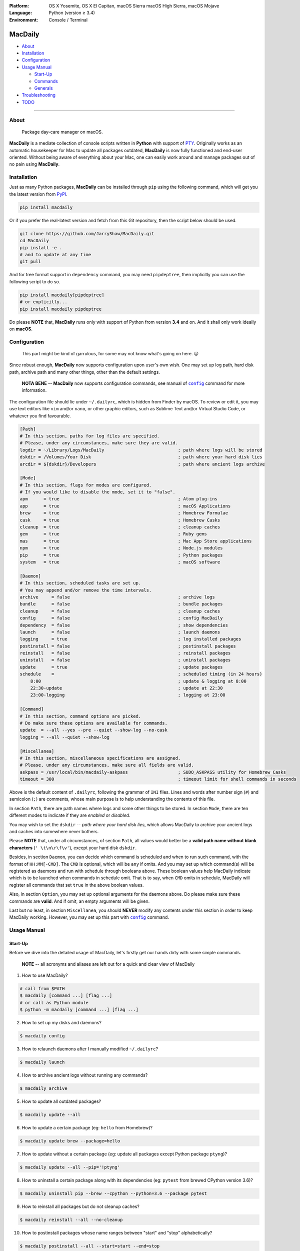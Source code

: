 :Platform:
    OS X Yosemite, OS X El Capitan, macOS Sierra
    macOS High Sierra, macOS Mojave
:Language: Python (version ≥ 3.4)
:Environment: Console / Terminal

========
MacDaily
========

|download| |version| |format| |status|

|python| |implementation|

- `About <#about>`__
- `Installation <#installation>`__
- `Configuration <#configuration>`__
- `Usage Manual <#usage-manual>`__

  - `Start-Up <#start-up>`__
  - `Commands <#commands>`__
  - `Generals <#generals>`__

- `Troubleshooting <#troubleshooting>`__
- `TODO <#todo>`__

--------------

About
-----

  Package day-care manager on macOS.

**MacDaily** is a mediate collection of console scripts written in **Python**
with support of `PTY <https://en.wikipedia.org/wiki/Pseudo_terminal>`__.
Originally works as an automatic housekeeper for Mac to update all packages
outdated, **MacDaily** is now fully functioned and end-user oriented. Without
being aware of everything about your Mac, one can easily work around and
manage packages out of no pain using **MacDaily**.

Installation
------------

Just as many Python packages, **MacDaily** can be installed through
``pip`` using the following command, which will get you the latest
version from `PyPI <https://pypi.org>`__.

.. code:: shell

    pip install macdaily

Or if you prefer the real-latest version and fetch from this Git
repository, then the script below should be used.

.. code:: shell

    git clone https://github.com/JarryShaw/MacDaily.git
    cd MacDaily
    pip install -e .
    # and to update at any time
    git pull

And for tree format support in ``dependency`` command, you may need
``pipdeptree``, then implicitly you can use the following script to do
so.

.. code:: shell

    pip install macdaily[pipdeptree]
    # or explicitly...
    pip install macdaily pipdeptree

Do please **NOTE** that, **MacDaily** runs only with support of Python
from version **3.4** and on. And it shall only work ideally on **macOS**.

Configuration
-------------

    This part might be kind of garrulous, for some may not know what's
    going on here. 😉

Since robust enough, **MacDaily** now supports configuration upon
user's own wish. One may set up log path, hard disk path, archive path
and many other things, other than the default settings.

    **NOTA BENE** -- **MacDaily** now supports configuration commands,
    see manual of |config|_ command for more information.

The configuration file should lie under ``~/.dailyrc``, which is hidden
from Finder by macOS. To review or edit it, you may use text editors
like ``vim`` and/or ``nano``, or other graphic editors, such as Sublime
Text and/or Virtual Studio Code, or whatever you find favourable.

.. code:: ini

    [Path]
    # In this section, paths for log files are specified.
    # Please, under any circumstances, make sure they are valid.
    logdir = ~/Library/Logs/MacDaily                            ; path where logs will be stored
    dskdir = /Volumes/Your Disk                                 ; path where your hard disk lies
    arcdir = ${dskdir}/Developers                               ; path where ancient logs archive

    [Mode]
    # In this section, flags for modes are configured.
    # If you would like to disable the mode, set it to "false".
    apm      = true                                             ; Atom plug-ins
    app      = true                                             ; macOS Applications
    brew     = true                                             ; Homebrew Formulae
    cask     = true                                             ; Homebrew Casks
    cleanup  = true                                             ; cleanup caches
    gem      = true                                             ; Ruby gems
    mas      = true                                             ; Mac App Store applications
    npm      = true                                             ; Node.js modules
    pip      = true                                             ; Python packages
    system   = true                                             ; macOS software

    [Daemon]
    # In this section, scheduled tasks are set up.
    # You may append and/or remove the time intervals.
    archive     = false                                         ; archive logs
    bundle      = false                                         ; bundle packages
    cleanup     = false                                         ; cleanup caches
    config      = false                                         ; config MacDaily
    dependency  = false                                         ; show dependencies
    launch      = false                                         ; launch daemons
    logging     = true                                          ; log installed packages
    postinstall = false                                         ; postinstall packages
    reinstall   = false                                         ; reinstall packages
    uninstall   = false                                         ; uninstall packages
    update      = true                                          ; update packages
    schedule    =                                               ; scheduled timing (in 24 hours)
        8:00                                                    ; update & logging at 8:00
        22:30-update                                            ; update at 22:30
        23:00-logging                                           ; logging at 23:00

    [Command]
    # In this section, command options are picked.
    # Do make sure these options are available for commands.
    update  = --all --yes --pre --quiet --show-log --no-cask
    logging = --all --quiet --show-log

    [Miscellanea]
    # In this section, miscellaneous specifications are assigned.
    # Please, under any circumstances, make sure all fields are valid.
    askpass = /usr/local/bin/macdaily-askpass                   ; SUDO_ASKPASS utility for Homebrew Casks
    timeout = 300                                               ; timeout limit for shell commands in seconds

Above is the default content of ``.dailyrc``, following the grammar of
``INI`` files. Lines and words after number sign (``#``) and semicolon
(``;``) are comments, whose main purpose is to help understanding the
contents of this file.

In section ``Path``, there are path names where logs and some other
things to be stored. In section ``Mode``, there are ten different
modes to indicate if they are *enabled* or *disabled*.

You may wish to set the ``dskdir`` -- *path where your hard disk lies*,
which allows MacDaily to archive your ancient logs and caches into
somewhere never bothers.

Please **NOTE** that, under all circumstances, of section ``Path``,
all values would better be a **valid path name without blank
characters** (``' \t\n\r\f\v'``), except your hard disk ``dskdir``.

Besides, in section ``Daemon``, you can decide which command is
scheduled and when to run such command, with the format of
``HH:MM[-CMD]``. The ``CMD`` is optional, which will be ``any`` if
omits. And you may set up which command(s) will be registered as daemons
and run with schedule through booleans above. These boolean values
help MacDaily indicate which is to be launched when commands in
schedule omit. That is to say, when ``CMD`` omits in schedule, MacDaily
will register all commands that set ``true`` in the above boolean values.

Also, in section ``Option``, you may set up optional arguments for
the daemons above. Do please make sure these commands are **valid**. And
if omit, an empty arguments will be given.

Last but no least, in section ``Miscellanea``, you should **NEVER**
modify any contents under this section in order to keep MacDaily
working. However, you may set up this part with |config|_ command.

Usage Manual
------------

Start-Up
~~~~~~~~

Before we dive into the detailed usage of MacDaily, let's firstly
get our hands dirty with some simple commands.

    **NOTE** -- all acronyms and aliases are left out for a quick and
    clear view of MacDaily

1. How to use MacDaily?

.. code:: shell

    # call from $PATH
    $ macdaily [command ...] [flag ...]
    # or call as Python module
    $ python -m macdaily [command ...] [flag ...]

2. How to set up my disks and daemons?

.. code:: shell

    $ macdaily config

3.  How to relaunch daemons after I manually modified ``~/.dailyrc``?

.. code:: shell

    $ macdaily launch

4.  How to archive ancient logs without running any commands?

.. code:: shell

    $ macdaily archive

5.  How to update all outdated packages?

.. code:: shell

   $ macdaily update --all

6.  How to update a certain package (eg: ``hello`` from Homebrew)?

.. code:: shell

    $ macdaily update brew --package=hello

7. How to update without a certain package (eg: update all packages
   except Python package ``ptyng``)?

.. code:: shell

    $ macdaily update --all --pip='!ptyng'

8.  How to uninstall a certain package along with its dependencies (eg:
    ``pytest`` from brewed CPython version 3.6)?

.. code:: shell

    $ macdaily uninstall pip --brew --cpython --python=3.6 --package pytest

9.  How to reinstall all packages but do not cleanup caches?

.. code:: shell

    $ macdaily reinstall --all --no-cleanup

10.  How to postinstall packages whose name ranges between "start" and
     "stop" alphabetically?

.. code:: shell

    $ macdaily postinstall --all --start=start --end=stop

11. How to show dependency of a certain package as a tree (eg: ``gnupg``
    from Homebrew) ?

.. code:: shell

   $ macdaily dependency brew  --tree --package=gnupg

12. How to log all applications on my Mac, a.k.a. ``*.app`` files?

.. code:: shell

    $ macdaily logging dotapp

13. How to dump a ``Macfile`` to keep track of all packages?

.. code:: shell

   $ macdaily bundle dump

Commands
~~~~~~~~

MacDaily supports several different commands. Of all commands,
there are corresponding **aliases** for which to be reckoned as
valid.

+----------------+-------------------------------------------+
|    Command     |                  Aliases                  |
+================+===========================================+
| |archive|_     |                                           |
+----------------+-------------------------------------------+
| |bundle|_      |                                           |
+----------------+-------------------------------------------+
| |config|_      | ``cfg``                                   |
+----------------+-------------------------------------------+
| |launch|_      | ``init``                                  |
+----------------+-------------------------------------------+
| |update|_      | ``up``, ``upgrade``                       |
+----------------+-------------------------------------------+
| |uninstall|_   | ``un``, ``remove``, ``rm``, ``r``, ``un`` |
+----------------+-------------------------------------------+
| |reinstall|_   | ``re``                                    |
+----------------+-------------------------------------------+
| |postinstall|_ | ``post``, ``ps``,                         |
+----------------+-------------------------------------------+
| |dependency|_  | ``deps``, ``dp``                          |
+----------------+-------------------------------------------+
| |logging|_     | ``log``                                   |
+----------------+-------------------------------------------+

Generals
~~~~~~~~

The man page of MacDaily shows as below.

.. code:: man

    $ macdaily --help
    usage: macdaily [-h] command

    Package Day Care Manager

    optional arguments:
      -h, --help     show this help message and exit
      -V, --version  show program's version number and exit

    Commands:
      macdaily provides a friendly CLI workflow for the administrator of macOS to
      manipulate packages

Commands for ``macdaily`` is shown as above and they are mandatory. For
more detailed usage information, please refer to manuals of corresponding
commands. For developers, internal details can be found in |miscellanea|_
manual. And here is a brief catalogue for the manuals.

- `Archive Command <https://github.com/JarryShaw/MacDaily/blob/dev/res/archive.rst>`__
- `Bundle Command <https://github.com/JarryShaw/MacDaily/blob/dev/res/bundle.rst>`__

  - `Dump Macfile <https://github.com/JarryShaw/MacDaily/blob/dev/res/bundle.rst#dump>`__
  - `Load Macfile <https://github.com/JarryShaw/MacDaily/blob/dev/res/bundle.rst#load>`__

- `Cleanup Command <https://github.com/JarryShaw/MacDaily/blob/dev/res/cleanup.rst>`__

  - `Homebrew Formulae <https://github.com/JarryShaw/MacDaily/blob/dev/res/cleanup.rst#brew>`__
  - `Caskroom Binaries <https://github.com/JarryShaw/MacDaily/blob/dev/res/cleanup.rst#brew>`__
  - `Node.js Modules <https://github.com/JarryShaw/MacDaily/blob/dev/res/cleanup.rst#npm>`__
  - `Python Packages <https://github.com/JarryShaw/MacDaily/blob/dev/res/cleanup.rst#pip>`__

- `Config Command <https://github.com/JarryShaw/MacDaily/blob/dev/res/config.rst>`__
- `Dependency Command <https://github.com/JarryShaw/MacDaily/blob/dev/res/dependency.rst>`__

  - `Homebrew Formulae <https://github.com/JarryShaw/MacDaily/blob/dev/res/dependency.rst#brew>`__
  - `Python Packages <https://github.com/JarryShaw/MacDaily/blob/dev/res/dependency.rst#pip>`__

- `Launch Command <https://github.com/JarryShaw/MacDaily/blob/dev/res/launch.rst>`__
- `Logging Command <https://github.com/JarryShaw/MacDaily/blob/dev/res/logging.rst>`__

  - `Atom Plug-Ins <https://github.com/JarryShaw/MacDaily/blob/dev/res/logging.rst#apm>`__
  - `Mac Applications <https://github.com/JarryShaw/MacDaily/blob/dev/res/logging.rst#app>`__
  - `Homebrew Formulae <https://github.com/JarryShaw/MacDaily/blob/dev/res/logging.rst#brew>`__
  - `Caskroom Binaries <https://github.com/JarryShaw/MacDaily/blob/dev/res/logging.rst#cask>`__
  - `Ruby Gem <https://github.com/JarryShaw/MacDaily/blob/dev/res/logging.rst#gem>`__
  - `macOS Applications <https://github.com/JarryShaw/MacDaily/blob/dev/res/logging.rst#mas>`__
  - `Node.js Modules <https://github.com/JarryShaw/MacDaily/blob/dev/res/logging.rst#npm>`__
  - `Python Packages <https://github.com/JarryShaw/MacDaily/blob/dev/res/logging.rst#pip>`__

- `Postinstall Command <https://github.com/JarryShaw/MacDaily/blob/dev/res/postinstall.rst>`__
- `Reinstall Command <https://github.com/JarryShaw/MacDaily/blob/dev/res/reinstall.rst>`__

  - `Homebrew Formulae <https://github.com/JarryShaw/MacDaily/blob/dev/res/logging.rst#brew>`__
  - `Caskroom Binaries <https://github.com/JarryShaw/MacDaily/blob/dev/res/logging.rst#cask>`__

- `Uninstall Command <https://github.com/JarryShaw/MacDaily/blob/dev/res/uninstall.rst>`__

  - `Homebrew Formulae <https://github.com/JarryShaw/MacDaily/blob/dev/res/uninstall.rst#brew>`__
  - `Caskroom Binaries <https://github.com/JarryShaw/MacDaily/blob/dev/res/uninstall.rst#cask>`__
  - `Python Package <https://github.com/JarryShaw/MacDaily/tree/master/src/uninstall.rst#pip>`__

- `Update Command <https://github.com/JarryShaw/MacDaily/blob/dev/res/update.rst>`__

  - `Atom Plug-Ins <https://github.com/JarryShaw/MacDaily/blob/dev/res/update.rst#apm>`__
  - `Homebrew Formulae <https://github.com/JarryShaw/MacDaily/blob/dev/res/update.rst#brew>`__
  - `Caskroom Binaries <https://github.com/JarryShaw/MacDaily/blob/dev/res/update.rst#cask>`__
  - `Ruby Gems <https://github.com/JarryShaw/MacDaily/blob/dev/res/update.rst#gem>`__
  - `macOS Applications <https://github.com/JarryShaw/MacDaily/blob/dev/res/update.rst#mas>`__
  - `Node.js Modules <https://github.com/JarryShaw/MacDaily/blob/dev/res/update.rst#npm>`__
  - `Python Package <https://github.com/JarryShaw/MacDaily/tree/master/src/update.rst#pip>`__
  - `System Software <https://github.com/JarryShaw/MacDaily/tree/master/src/update.rst#system>`__

- `Developer Manual <https://github.com/JarryShaw/MacDaily/blob/dev/res/miscellanea.rst>`__

  - `Project Structure <https://github.com/JarryShaw/MacDaily/blob/dev/res/miscellanea.rst#repo>`__
  - `Command Classes <https://github.com/JarryShaw/MacDaily/blob/dev/res/miscellanea.rst#cmd>`__
  - `Miscellaneous Utilities <https://github.com/JarryShaw/MacDaily/blob/dev/res/miscellanea.rst#util>`__

    - `Constant Macros <https://github.com/JarryShaw/MacDaily/blob/dev/res/miscellanea.rst#const>`__
    - `Print Utilities <https://github.com/JarryShaw/MacDaily/blob/dev/res/miscellanea.rst#print>`__
    - |script|_

Troubleshooting
---------------

1. Where can I find the log files?
    It depends. Since the path where logs go can be modified through
    ``~/.dailyrc``, it may vary as your settings. In default, you may
    find them under ``~/Library/Logs/Scripts``. And with every command,
    logs can be found in its corresponding folder. Logs are named after
    its running time, in the fold with corresponding date as its name.

    Note that, normally, you can only find today's logs in the folder,
    since ``macdaily`` automatically archive ancient logs into
    ``${logdir}/archive`` folder. And every week, ``${logdir}/archive``
    folder will be tape-archived into ``${logdir}/tarfile``. Then after a
    month, and your hard disk available, they will be moved into
    ``/Volumes/Your Disk/Developers/archive.zip``.

2. What if my hard disk ain't plugged-in when running the scripts?
    Then the archiving and removing procedure will **NOT** perform. In
    case there might be some useful resources of yours.

3. Which directory should I set in the configuration file?
    First and foremost, I highly recommend you **NOT** to modify the
    paths in ``~/.dailyrc`` manually, **EXCEPT** your disk path
    ``dskdir``.

    But if you insist to do so, then make sure they are **VALID** and
    **available** with permission granted, and most importantly, have
    **NO** blank characters (``' \t\n\r\f\v'``) in the path, except
    ``dskdir``.

TODO
----

- ✔️ support configuration
- ✔️ support command aliases
- ❌ reconstruct archiving procedure
- ❌ support ``gem`` and ``npm`` in all commands
- ❌ considering support more versions of Python
- ✔️ optimise ``KeyboardInterrupt`` handling procedure
- ✔️ review ``pip`` implementation and version indication

.. |script| replace:: UNIX ``script``
.. _script: https://github.com/JarryShaw/MacDaily/blob/dev/res/miscellanea.rst#script
.. |archive| replace:: ``archive``
.. _archive: https://github.com/JarryShaw/MacDaily/blob/dev/res/archive.rst
.. |bundle| replace:: ``bundle``
.. _bundle: https://github.com/JarryShaw/MacDaily/blob/dev/res/bundle.rst
.. |cleanup| replace:: ``cleanup``
.. _cleanup: https://github.com/JarryShaw/MacDaily/blob/dev/res/cleanup.rst
.. |config| replace:: ``config``
.. _config: https://github.com/JarryShaw/MacDaily/blob/dev/res/config.rst
.. |dependency| replace:: ``dependency``
.. _dependency: https://github.com/JarryShaw/MacDaily/blob/dev/res/dependency.rst
.. |launch| replace:: ``launch``
.. _launch: https://github.com/JarryShaw/MacDaily/blob/dev/res/launch.rst
.. |logging| replace:: ``logging``
.. _logging: https://github.com/JarryShaw/MacDaily/blob/dev/res/logging.rst
.. |miscellanea| replace:: ``miscellanea``
.. _miscellanea: https://github.com/JarryShaw/MacDaily/blob/dev/res/miscellanea.rst
.. |postinstall| replace:: ``postinstall``
.. _postinstall: https://github.com/JarryShaw/MacDaily/blob/dev/res/postinstall.rst
.. |reinstall| replace:: ``reinstall``
.. _reinstall: https://github.com/JarryShaw/MacDaily/blob/dev/res/reinstall.rst
.. |uninstall| replace:: ``uninstall``
.. _uninstall: https://github.com/JarryShaw/MacDaily/blob/dev/res/uninstall.rst
.. |update| replace:: ``update``
.. _update: https://github.com/JarryShaw/MacDaily/blob/dev/res/update.rst

.. |download| image:: http://pepy.tech/badge/macdaily
   :target: http://pepy.tech/count/macdaily
.. |version| image:: https://img.shields.io/pypi/v/macdaily.svg
   :target: https://pypi.org/project/macdaily
.. |format| image:: https://img.shields.io/pypi/format/macdaily.svg
   :target: https://pypi.org/project/macdaily
.. |status| image:: https://img.shields.io/pypi/status/macdaily.svg
   :target: https://pypi.org/project/macdaily
.. |python| image:: https://img.shields.io/pypi/pyversions/macdaily.svg
   :target: https://python.org
.. |implementation| image:: https://img.shields.io/pypi/implementation/macdaily.svg
   :target: http://pypy.org
